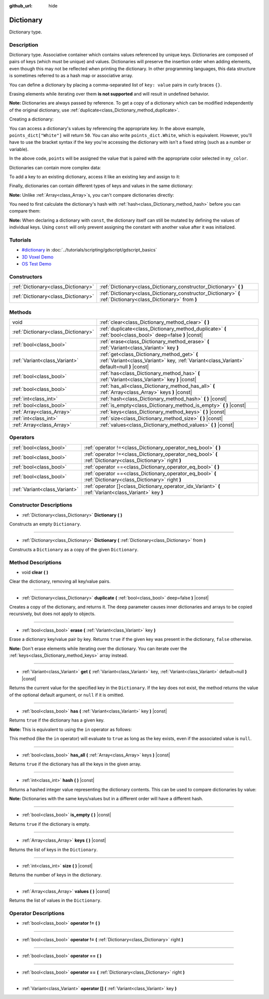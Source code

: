 :github_url: hide

.. Generated automatically by doc/tools/make_rst.py in Godot's source tree.
.. DO NOT EDIT THIS FILE, but the Dictionary.xml source instead.
.. The source is found in doc/classes or modules/<name>/doc_classes.

.. _class_Dictionary:

Dictionary
==========

Dictionary type.

Description
-----------

Dictionary type. Associative container which contains values referenced by unique keys. Dictionaries are composed of pairs of keys (which must be unique) and values. Dictionaries will preserve the insertion order when adding elements, even though this may not be reflected when printing the dictionary. In other programming languages, this data structure is sometimes referred to as a hash map or associative array.

You can define a dictionary by placing a comma-separated list of ``key: value`` pairs in curly braces ``{}``.

Erasing elements while iterating over them **is not supported** and will result in undefined behavior.

**Note:** Dictionaries are always passed by reference. To get a copy of a dictionary which can be modified independently of the original dictionary, use :ref:`duplicate<class_Dictionary_method_duplicate>`.

Creating a dictionary:


.. tabs::

 .. code-tab:: gdscript

    var my_dict = {} # Creates an empty dictionary.
    
    var dict_variable_key = "Another key name"
    var dict_variable_value = "value2"
    var another_dict = {
        "Some key name": "value1",
        dict_variable_key: dict_variable_value,
    }
    
    var points_dict = {"White": 50, "Yellow": 75, "Orange": 100}
    
    # Alternative Lua-style syntax.
    # Doesn't require quotes around keys, but only string constants can be used as key names.
    # Additionally, key names must start with a letter or an underscore.
    # Here, `some_key` is a string literal, not a variable!
    another_dict = {
        some_key = 42,
    }

 .. code-tab:: csharp

    var myDict = new Godot.Collections.Dictionary(); // Creates an empty dictionary.
    var pointsDict = new Godot.Collections.Dictionary
    {
        {"White", 50},
        {"Yellow", 75},
        {"Orange", 100}
    };



You can access a dictionary's values by referencing the appropriate key. In the above example, ``points_dict["White"]`` will return ``50``. You can also write ``points_dict.White``, which is equivalent. However, you'll have to use the bracket syntax if the key you're accessing the dictionary with isn't a fixed string (such as a number or variable).


.. tabs::

 .. code-tab:: gdscript

    export(string, "White", "Yellow", "Orange") var my_color
    var points_dict = {"White": 50, "Yellow": 75, "Orange": 100}
    func _ready():
        # We can't use dot syntax here as `my_color` is a variable.
        var points = points_dict[my_color]

 .. code-tab:: csharp

    [Export(PropertyHint.Enum, "White,Yellow,Orange")]
    public string MyColor { get; set; }
    public Godot.Collections.Dictionary pointsDict = new Godot.Collections.Dictionary
    {
        {"White", 50},
        {"Yellow", 75},
        {"Orange", 100}
    };
    
    public override void _Ready()
    {
        int points = (int)pointsDict[MyColor];
    }



In the above code, ``points`` will be assigned the value that is paired with the appropriate color selected in ``my_color``.

Dictionaries can contain more complex data:


.. tabs::

 .. code-tab:: gdscript

    my_dict = {"First Array": [1, 2, 3, 4]} # Assigns an Array to a String key.

 .. code-tab:: csharp

    var myDict = new Godot.Collections.Dictionary
    {
        {"First Array", new Godot.Collections.Array{1, 2, 3, 4}}
    };



To add a key to an existing dictionary, access it like an existing key and assign to it:


.. tabs::

 .. code-tab:: gdscript

    var points_dict = {"White": 50, "Yellow": 75, "Orange": 100}
    points_dict["Blue"] = 150 # Add "Blue" as a key and assign 150 as its value.

 .. code-tab:: csharp

    var pointsDict = new Godot.Collections.Dictionary
    {
        {"White", 50},
        {"Yellow", 75},
        {"Orange", 100}
    };
    pointsDict["blue"] = 150; // Add "Blue" as a key and assign 150 as its value.



Finally, dictionaries can contain different types of keys and values in the same dictionary:


.. tabs::

 .. code-tab:: gdscript

    # This is a valid dictionary.
    # To access the string "Nested value" below, use `my_dict.sub_dict.sub_key` or `my_dict["sub_dict"]["sub_key"]`.
    # Indexing styles can be mixed and matched depending on your needs.
    var my_dict = {
        "String Key": 5,
        4: [1, 2, 3],
        7: "Hello",
        "sub_dict": {"sub_key": "Nested value"},
    }

 .. code-tab:: csharp

    // This is a valid dictionary.
    // To access the string "Nested value" below, use `((Godot.Collections.Dictionary)myDict["sub_dict"])["sub_key"]`.
    var myDict = new Godot.Collections.Dictionary {
        {"String Key", 5},
        {4, new Godot.Collections.Array{1,2,3}},
        {7, "Hello"},
        {"sub_dict", new Godot.Collections.Dictionary{{"sub_key", "Nested value"}}}
    };



**Note:** Unlike :ref:`Array<class_Array>`\ s, you can't compare dictionaries directly:


.. tabs::

 .. code-tab:: gdscript

    var array1 = [1, 2, 3]
    var array2 = [1, 2, 3]
    
    func compare_arrays():
        print(array1 == array2) # Will print true.
    
    var dict1 = {"a": 1, "b": 2, "c": 3}
    var dict2 = {"a": 1, "b": 2, "c": 3}
    
    func compare_dictionaries():
        print(dict1 == dict2) # Will NOT print true.

 .. code-tab:: csharp

    // You have to use GD.Hash().
    
    public Godot.Collections.Array array1 = new Godot.Collections.Array{1, 2, 3};
    public Godot.Collections.Array array2 = new Godot.Collections.Array{1, 2, 3};
    
    public void CompareArrays()
    {
        GD.Print(array1 == array2); // Will print FALSE!!
        GD.Print(GD.Hash(array1) == GD.Hash(array2)); // Will print true.
    }
    
    public Godot.Collections.Dictionary dict1 = new Godot.Collections.Dictionary{{"a", 1}, {"b", 2}, {"c", 3}};
    public Godot.Collections.Dictionary dict2 = new Godot.Collections.Dictionary{{"a", 1}, {"b", 2}, {"c", 3}};
    
    public void CompareDictionaries()
    {
        GD.Print(dict1 == dict2); // Will NOT print true.
    }



You need to first calculate the dictionary's hash with :ref:`hash<class_Dictionary_method_hash>` before you can compare them:


.. tabs::

 .. code-tab:: gdscript

    var dict1 = {"a": 1, "b": 2, "c": 3}
    var dict2 = {"a": 1, "b": 2, "c": 3}
    
    func compare_dictionaries():
        print(dict1.hash() == dict2.hash()) # Will print true.

 .. code-tab:: csharp

    // You have to use GD.Hash().
    public Godot.Collections.Dictionary dict1 = new Godot.Collections.Dictionary{{"a", 1}, {"b", 2}, {"c", 3}};
    public Godot.Collections.Dictionary dict2 = new Godot.Collections.Dictionary{{"a", 1}, {"b", 2}, {"c", 3}};
    
    public void CompareDictionaries()
    {
        GD.Print(GD.Hash(dict1) == GD.Hash(dict2)); // Will print true.
    }



**Note:** When declaring a dictionary with ``const``, the dictionary itself can still be mutated by defining the values of individual keys. Using ``const`` will only prevent assigning the constant with another value after it was initialized.

Tutorials
---------

- `#dictionary <../tutorials/scripting/gdscript/gdscript_basics.html#dictionary>`_ in :doc:`../tutorials/scripting/gdscript/gdscript_basics`

- `3D Voxel Demo <https://godotengine.org/asset-library/asset/676>`__

- `OS Test Demo <https://godotengine.org/asset-library/asset/677>`__

Constructors
------------

+-------------------------------------+-----------------------------------------------------------------------------------------------------------------+
| :ref:`Dictionary<class_Dictionary>` | :ref:`Dictionary<class_Dictionary_constructor_Dictionary>` **(** **)**                                          |
+-------------------------------------+-----------------------------------------------------------------------------------------------------------------+
| :ref:`Dictionary<class_Dictionary>` | :ref:`Dictionary<class_Dictionary_constructor_Dictionary>` **(** :ref:`Dictionary<class_Dictionary>` from **)** |
+-------------------------------------+-----------------------------------------------------------------------------------------------------------------+

Methods
-------

+-------------------------------------+-------------------------------------------------------------------------------------------------------------------------------------------+
| void                                | :ref:`clear<class_Dictionary_method_clear>` **(** **)**                                                                                   |
+-------------------------------------+-------------------------------------------------------------------------------------------------------------------------------------------+
| :ref:`Dictionary<class_Dictionary>` | :ref:`duplicate<class_Dictionary_method_duplicate>` **(** :ref:`bool<class_bool>` deep=false **)** |const|                                |
+-------------------------------------+-------------------------------------------------------------------------------------------------------------------------------------------+
| :ref:`bool<class_bool>`             | :ref:`erase<class_Dictionary_method_erase>` **(** :ref:`Variant<class_Variant>` key **)**                                                 |
+-------------------------------------+-------------------------------------------------------------------------------------------------------------------------------------------+
| :ref:`Variant<class_Variant>`       | :ref:`get<class_Dictionary_method_get>` **(** :ref:`Variant<class_Variant>` key, :ref:`Variant<class_Variant>` default=null **)** |const| |
+-------------------------------------+-------------------------------------------------------------------------------------------------------------------------------------------+
| :ref:`bool<class_bool>`             | :ref:`has<class_Dictionary_method_has>` **(** :ref:`Variant<class_Variant>` key **)** |const|                                             |
+-------------------------------------+-------------------------------------------------------------------------------------------------------------------------------------------+
| :ref:`bool<class_bool>`             | :ref:`has_all<class_Dictionary_method_has_all>` **(** :ref:`Array<class_Array>` keys **)** |const|                                        |
+-------------------------------------+-------------------------------------------------------------------------------------------------------------------------------------------+
| :ref:`int<class_int>`               | :ref:`hash<class_Dictionary_method_hash>` **(** **)** |const|                                                                             |
+-------------------------------------+-------------------------------------------------------------------------------------------------------------------------------------------+
| :ref:`bool<class_bool>`             | :ref:`is_empty<class_Dictionary_method_is_empty>` **(** **)** |const|                                                                     |
+-------------------------------------+-------------------------------------------------------------------------------------------------------------------------------------------+
| :ref:`Array<class_Array>`           | :ref:`keys<class_Dictionary_method_keys>` **(** **)** |const|                                                                             |
+-------------------------------------+-------------------------------------------------------------------------------------------------------------------------------------------+
| :ref:`int<class_int>`               | :ref:`size<class_Dictionary_method_size>` **(** **)** |const|                                                                             |
+-------------------------------------+-------------------------------------------------------------------------------------------------------------------------------------------+
| :ref:`Array<class_Array>`           | :ref:`values<class_Dictionary_method_values>` **(** **)** |const|                                                                         |
+-------------------------------------+-------------------------------------------------------------------------------------------------------------------------------------------+

Operators
---------

+-------------------------------+--------------------------------------------------------------------------------------------------------------+
| :ref:`bool<class_bool>`       | :ref:`operator !=<class_Dictionary_operator_neq_bool>` **(** **)**                                           |
+-------------------------------+--------------------------------------------------------------------------------------------------------------+
| :ref:`bool<class_bool>`       | :ref:`operator !=<class_Dictionary_operator_neq_bool>` **(** :ref:`Dictionary<class_Dictionary>` right **)** |
+-------------------------------+--------------------------------------------------------------------------------------------------------------+
| :ref:`bool<class_bool>`       | :ref:`operator ==<class_Dictionary_operator_eq_bool>` **(** **)**                                            |
+-------------------------------+--------------------------------------------------------------------------------------------------------------+
| :ref:`bool<class_bool>`       | :ref:`operator ==<class_Dictionary_operator_eq_bool>` **(** :ref:`Dictionary<class_Dictionary>` right **)**  |
+-------------------------------+--------------------------------------------------------------------------------------------------------------+
| :ref:`Variant<class_Variant>` | :ref:`operator []<class_Dictionary_operator_idx_Variant>` **(** :ref:`Variant<class_Variant>` key **)**      |
+-------------------------------+--------------------------------------------------------------------------------------------------------------+

Constructor Descriptions
------------------------

.. _class_Dictionary_constructor_Dictionary:

- :ref:`Dictionary<class_Dictionary>` **Dictionary** **(** **)**

Constructs an empty ``Dictionary``.

----

- :ref:`Dictionary<class_Dictionary>` **Dictionary** **(** :ref:`Dictionary<class_Dictionary>` from **)**

Constructs a ``Dictionary`` as a copy of the given ``Dictionary``.

Method Descriptions
-------------------

.. _class_Dictionary_method_clear:

- void **clear** **(** **)**

Clear the dictionary, removing all key/value pairs.

----

.. _class_Dictionary_method_duplicate:

- :ref:`Dictionary<class_Dictionary>` **duplicate** **(** :ref:`bool<class_bool>` deep=false **)** |const|

Creates a copy of the dictionary, and returns it. The ``deep`` parameter causes inner dictionaries and arrays to be copied recursively, but does not apply to objects.

----

.. _class_Dictionary_method_erase:

- :ref:`bool<class_bool>` **erase** **(** :ref:`Variant<class_Variant>` key **)**

Erase a dictionary key/value pair by key. Returns ``true`` if the given key was present in the dictionary, ``false`` otherwise.

**Note:** Don't erase elements while iterating over the dictionary. You can iterate over the :ref:`keys<class_Dictionary_method_keys>` array instead.

----

.. _class_Dictionary_method_get:

- :ref:`Variant<class_Variant>` **get** **(** :ref:`Variant<class_Variant>` key, :ref:`Variant<class_Variant>` default=null **)** |const|

Returns the current value for the specified key in the ``Dictionary``. If the key does not exist, the method returns the value of the optional default argument, or ``null`` if it is omitted.

----

.. _class_Dictionary_method_has:

- :ref:`bool<class_bool>` **has** **(** :ref:`Variant<class_Variant>` key **)** |const|

Returns ``true`` if the dictionary has a given key.

**Note:** This is equivalent to using the ``in`` operator as follows:


.. tabs::

 .. code-tab:: gdscript

    # Will evaluate to `true`.
    if "godot" in {"godot": "engine"}:
        pass

 .. code-tab:: csharp

    // You have to use Contains() here as an alternative to GDScript's `in` operator.
    if (new Godot.Collections.Dictionary{{"godot", "engine"}}.Contains("godot"))
    {
        // I am executed.
    }



This method (like the ``in`` operator) will evaluate to ``true`` as long as the key exists, even if the associated value is ``null``.

----

.. _class_Dictionary_method_has_all:

- :ref:`bool<class_bool>` **has_all** **(** :ref:`Array<class_Array>` keys **)** |const|

Returns ``true`` if the dictionary has all the keys in the given array.

----

.. _class_Dictionary_method_hash:

- :ref:`int<class_int>` **hash** **(** **)** |const|

Returns a hashed integer value representing the dictionary contents. This can be used to compare dictionaries by value:


.. tabs::

 .. code-tab:: gdscript

    var dict1 = {0: 10}
    var dict2 = {0: 10}
    # The line below prints `true`, whereas it would have printed `false` if both variables were compared directly.
    print(dict1.hash() == dict2.hash())

 .. code-tab:: csharp

    var dict1 = new Godot.Collections.Dictionary{{0, 10}};
    var dict2 = new Godot.Collections.Dictionary{{0, 10}};
    // The line below prints `true`, whereas it would have printed `false` if both variables were compared directly.
    // Dictionary has no Hash() method. Use GD.Hash() instead.
    GD.Print(GD.Hash(dict1) == GD.Hash(dict2));



**Note:** Dictionaries with the same keys/values but in a different order will have a different hash.

----

.. _class_Dictionary_method_is_empty:

- :ref:`bool<class_bool>` **is_empty** **(** **)** |const|

Returns ``true`` if the dictionary is empty.

----

.. _class_Dictionary_method_keys:

- :ref:`Array<class_Array>` **keys** **(** **)** |const|

Returns the list of keys in the ``Dictionary``.

----

.. _class_Dictionary_method_size:

- :ref:`int<class_int>` **size** **(** **)** |const|

Returns the number of keys in the dictionary.

----

.. _class_Dictionary_method_values:

- :ref:`Array<class_Array>` **values** **(** **)** |const|

Returns the list of values in the ``Dictionary``.

Operator Descriptions
---------------------

.. _class_Dictionary_operator_neq_bool:

- :ref:`bool<class_bool>` **operator !=** **(** **)**

----

- :ref:`bool<class_bool>` **operator !=** **(** :ref:`Dictionary<class_Dictionary>` right **)**

----

.. _class_Dictionary_operator_eq_bool:

- :ref:`bool<class_bool>` **operator ==** **(** **)**

----

- :ref:`bool<class_bool>` **operator ==** **(** :ref:`Dictionary<class_Dictionary>` right **)**

----

.. _class_Dictionary_operator_idx_Variant:

- :ref:`Variant<class_Variant>` **operator []** **(** :ref:`Variant<class_Variant>` key **)**

.. |virtual| replace:: :abbr:`virtual (This method should typically be overridden by the user to have any effect.)`
.. |const| replace:: :abbr:`const (This method has no side effects. It doesn't modify any of the instance's member variables.)`
.. |vararg| replace:: :abbr:`vararg (This method accepts any number of arguments after the ones described here.)`
.. |constructor| replace:: :abbr:`constructor (This method is used to construct a type.)`
.. |static| replace:: :abbr:`static (This method doesn't need an instance to be called, so it can be called directly using the class name.)`
.. |operator| replace:: :abbr:`operator (This method describes a valid operator to use with this type as left-hand operand.)`
